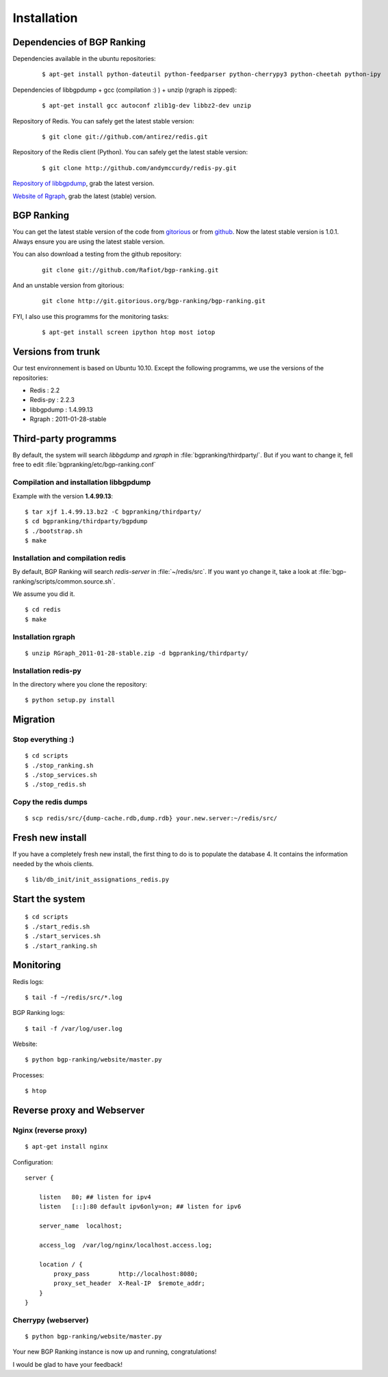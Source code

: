 ************
Installation
************


Dependencies of BGP Ranking
===========================

Dependencies available in the ubuntu repositories:

    ::
    
        $ apt-get install python-dateutil python-feedparser python-cherrypy3 python-cheetah python-ipy


Dependencies of libbgpdump + gcc (compilation :) ) + unzip (rgraph is zipped):

    ::
        
        $ apt-get install gcc autoconf zlib1g-dev libbz2-dev unzip


Repository of Redis. You can safely get the latest stable version:

    ::

        $ git clone git://github.com/antirez/redis.git

Repository of the Redis client (Python). You can safely get the latest stable version:

    ::

        $ git clone http://github.com/andymccurdy/redis-py.git

.. _Repository of libbgpdump: https://bitbucket.org/ripencc/bgpdump/downloads

`Repository of libbgpdump`_, grab the latest version.

.. _Website of Rgraph: http://www.rgraph.net/#download 

`Website of Rgraph`_, grab the latest (stable) version.

.. _gitorious: http://gitorious.org/bgp-ranking/bgp-ranking/archive-tarball/1.0.1
.. _github: https://github.com/Rafiot/bgp-ranking/tree/1.0.1

BGP Ranking
===========

You can get the latest stable version of the code from `gitorious`_ or 
from `github`_. Now the latest stable version is 1.0.1. Always ensure you 
are using the latest stable version.


You can also download a testing from the github repository: 

    ::
        
        git clone git://github.com/Rafiot/bgp-ranking.git

And an unstable version from gitorious: 

    ::
        
        git clone http://git.gitorious.org/bgp-ranking/bgp-ranking.git

FYI, I also use this programms for the monitoring tasks:

    ::
        
        $ apt-get install screen ipython htop most iotop

Versions from trunk
===================

Our test environnement is based on Ubuntu 10.10. Except the following programms, we use the
versions of the repositories: 

* Redis : 2.2
* Redis-py : 2.2.3
* libbgpdump : 1.4.99.13
* Rgraph : 2011-01-28-stable


Third-party programms
=====================

By default, the system will search `libbgdump` and `rgraph` in :file:`bgpranking/thirdparty/`.
But if you want to change it, fell free to edit :file:`bgpranking/etc/bgp-ranking.conf`

Compilation and installation libbgpdump
---------------------------------------

Example with the version **1.4.99.13**:

::
    
    $ tar xjf 1.4.99.13.bz2 -C bgpranking/thirdparty/
    $ cd bgpranking/thirdparty/bgpdump
    $ ./bootstrap.sh
    $ make

Installation and compilation redis
----------------------------------

By default, BGP Ranking will search `redis-server` in :file:`~/redis/src`. If you want 
yo change it, take a look at :file:`bgp-ranking/scripts/common.source.sh`.

We assume you did it. 

::
    
    $ cd redis
    $ make

Installation rgraph
-------------------

::
    
    $ unzip RGraph_2011-01-28-stable.zip -d bgpranking/thirdparty/

Installation redis-py
---------------------

In the directory where you clone the repository:

::
    
    $ python setup.py install


Migration
=========

Stop everything :)
------------------

::
    
    $ cd scripts
    $ ./stop_ranking.sh
    $ ./stop_services.sh
    $ ./stop_redis.sh


Copy the redis dumps
--------------------

::
    
    $ scp redis/src/{dump-cache.rdb,dump.rdb} your.new.server:~/redis/src/


Fresh new install
=================

If you have a completely fresh new install, the first thing to do is to populate the
database 4. It contains the information needed by the whois clients.

::
    
    $ lib/db_init/init_assignations_redis.py

Start the system
================

::
    
    $ cd scripts
    $ ./start_redis.sh
    $ ./start_services.sh
    $ ./start_ranking.sh

Monitoring
==========

Redis logs:

::
    
    $ tail -f ~/redis/src/*.log

BGP Ranking logs:

::
    
    $ tail -f /var/log/user.log

Website:

::
    
    $ python bgp-ranking/website/master.py

Processes:

::
    
    $ htop

Reverse proxy and Webserver
===========================

Nginx (reverse proxy)
---------------------

::
    
    $ apt-get install nginx

Configuration:

::
    
    server {

        listen   80; ## listen for ipv4
        listen   [::]:80 default ipv6only=on; ## listen for ipv6

        server_name  localhost;

        access_log  /var/log/nginx/localhost.access.log;

        location / {
            proxy_pass        http://localhost:8080;
            proxy_set_header  X-Real-IP  $remote_addr;
        }
    }

.. put config

Cherrypy (webserver)
--------------------

::
    
    $ python bgp-ranking/website/master.py


Your new BGP Ranking instance is now up and running, congratulations!


I would be glad to have your feedback!



